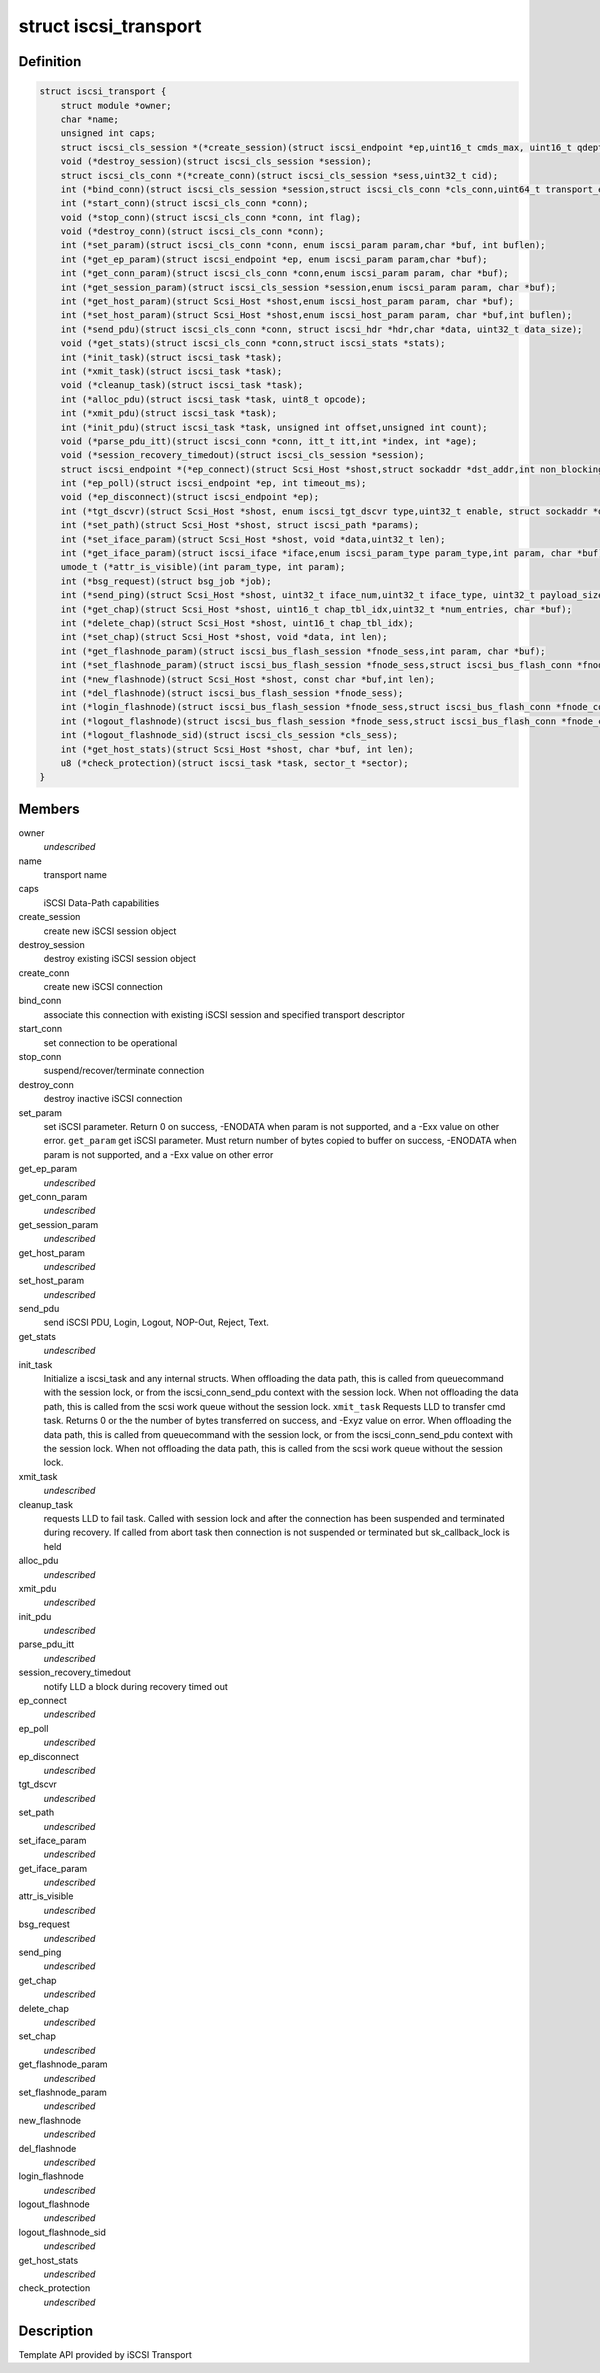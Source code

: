 .. -*- coding: utf-8; mode: rst -*-
.. src-file: include/scsi/scsi_transport_iscsi.h

.. _`iscsi_transport`:

struct iscsi_transport
======================

.. c:type:: struct iscsi_transport

    iSCSI Transport template

.. _`iscsi_transport.definition`:

Definition
----------

.. code-block:: c

    struct iscsi_transport {
        struct module *owner;
        char *name;
        unsigned int caps;
        struct iscsi_cls_session *(*create_session)(struct iscsi_endpoint *ep,uint16_t cmds_max, uint16_t qdepth,uint32_t sn);
        void (*destroy_session)(struct iscsi_cls_session *session);
        struct iscsi_cls_conn *(*create_conn)(struct iscsi_cls_session *sess,uint32_t cid);
        int (*bind_conn)(struct iscsi_cls_session *session,struct iscsi_cls_conn *cls_conn,uint64_t transport_eph, int is_leading);
        int (*start_conn)(struct iscsi_cls_conn *conn);
        void (*stop_conn)(struct iscsi_cls_conn *conn, int flag);
        void (*destroy_conn)(struct iscsi_cls_conn *conn);
        int (*set_param)(struct iscsi_cls_conn *conn, enum iscsi_param param,char *buf, int buflen);
        int (*get_ep_param)(struct iscsi_endpoint *ep, enum iscsi_param param,char *buf);
        int (*get_conn_param)(struct iscsi_cls_conn *conn,enum iscsi_param param, char *buf);
        int (*get_session_param)(struct iscsi_cls_session *session,enum iscsi_param param, char *buf);
        int (*get_host_param)(struct Scsi_Host *shost,enum iscsi_host_param param, char *buf);
        int (*set_host_param)(struct Scsi_Host *shost,enum iscsi_host_param param, char *buf,int buflen);
        int (*send_pdu)(struct iscsi_cls_conn *conn, struct iscsi_hdr *hdr,char *data, uint32_t data_size);
        void (*get_stats)(struct iscsi_cls_conn *conn,struct iscsi_stats *stats);
        int (*init_task)(struct iscsi_task *task);
        int (*xmit_task)(struct iscsi_task *task);
        void (*cleanup_task)(struct iscsi_task *task);
        int (*alloc_pdu)(struct iscsi_task *task, uint8_t opcode);
        int (*xmit_pdu)(struct iscsi_task *task);
        int (*init_pdu)(struct iscsi_task *task, unsigned int offset,unsigned int count);
        void (*parse_pdu_itt)(struct iscsi_conn *conn, itt_t itt,int *index, int *age);
        void (*session_recovery_timedout)(struct iscsi_cls_session *session);
        struct iscsi_endpoint *(*ep_connect)(struct Scsi_Host *shost,struct sockaddr *dst_addr,int non_blocking);
        int (*ep_poll)(struct iscsi_endpoint *ep, int timeout_ms);
        void (*ep_disconnect)(struct iscsi_endpoint *ep);
        int (*tgt_dscvr)(struct Scsi_Host *shost, enum iscsi_tgt_dscvr type,uint32_t enable, struct sockaddr *dst_addr);
        int (*set_path)(struct Scsi_Host *shost, struct iscsi_path *params);
        int (*set_iface_param)(struct Scsi_Host *shost, void *data,uint32_t len);
        int (*get_iface_param)(struct iscsi_iface *iface,enum iscsi_param_type param_type,int param, char *buf);
        umode_t (*attr_is_visible)(int param_type, int param);
        int (*bsg_request)(struct bsg_job *job);
        int (*send_ping)(struct Scsi_Host *shost, uint32_t iface_num,uint32_t iface_type, uint32_t payload_size,uint32_t pid, struct sockaddr *dst_addr);
        int (*get_chap)(struct Scsi_Host *shost, uint16_t chap_tbl_idx,uint32_t *num_entries, char *buf);
        int (*delete_chap)(struct Scsi_Host *shost, uint16_t chap_tbl_idx);
        int (*set_chap)(struct Scsi_Host *shost, void *data, int len);
        int (*get_flashnode_param)(struct iscsi_bus_flash_session *fnode_sess,int param, char *buf);
        int (*set_flashnode_param)(struct iscsi_bus_flash_session *fnode_sess,struct iscsi_bus_flash_conn *fnode_conn,void *data, int len);
        int (*new_flashnode)(struct Scsi_Host *shost, const char *buf,int len);
        int (*del_flashnode)(struct iscsi_bus_flash_session *fnode_sess);
        int (*login_flashnode)(struct iscsi_bus_flash_session *fnode_sess,struct iscsi_bus_flash_conn *fnode_conn);
        int (*logout_flashnode)(struct iscsi_bus_flash_session *fnode_sess,struct iscsi_bus_flash_conn *fnode_conn);
        int (*logout_flashnode_sid)(struct iscsi_cls_session *cls_sess);
        int (*get_host_stats)(struct Scsi_Host *shost, char *buf, int len);
        u8 (*check_protection)(struct iscsi_task *task, sector_t *sector);
    }

.. _`iscsi_transport.members`:

Members
-------

owner
    *undescribed*

name
    transport name

caps
    iSCSI Data-Path capabilities

create_session
    create new iSCSI session object

destroy_session
    destroy existing iSCSI session object

create_conn
    create new iSCSI connection

bind_conn
    associate this connection with existing iSCSI session
    and specified transport descriptor

start_conn
    set connection to be operational

stop_conn
    suspend/recover/terminate connection

destroy_conn
    destroy inactive iSCSI connection

set_param
    set iSCSI parameter. Return 0 on success, -ENODATA
    when param is not supported, and a -Exx value on other
    error.
    \ ``get_param``\            get iSCSI parameter. Must return number of bytes
    copied to buffer on success, -ENODATA when param
    is not supported, and a -Exx value on other error

get_ep_param
    *undescribed*

get_conn_param
    *undescribed*

get_session_param
    *undescribed*

get_host_param
    *undescribed*

set_host_param
    *undescribed*

send_pdu
    send iSCSI PDU, Login, Logout, NOP-Out, Reject, Text.

get_stats
    *undescribed*

init_task
    Initialize a iscsi_task and any internal structs.
    When offloading the data path, this is called from
    queuecommand with the session lock, or from the
    iscsi_conn_send_pdu context with the session lock.
    When not offloading the data path, this is called
    from the scsi work queue without the session lock.
    \ ``xmit_task``\            Requests LLD to transfer cmd task. Returns 0 or the
    the number of bytes transferred on success, and -Exyz
    value on error. When offloading the data path, this
    is called from queuecommand with the session lock, or
    from the iscsi_conn_send_pdu context with the session
    lock. When not offloading the data path, this is called
    from the scsi work queue without the session lock.

xmit_task
    *undescribed*

cleanup_task
    requests LLD to fail task. Called with session lock
    and after the connection has been suspended and
    terminated during recovery. If called
    from abort task then connection is not suspended
    or terminated but sk_callback_lock is held

alloc_pdu
    *undescribed*

xmit_pdu
    *undescribed*

init_pdu
    *undescribed*

parse_pdu_itt
    *undescribed*

session_recovery_timedout
    notify LLD a block during recovery timed out

ep_connect
    *undescribed*

ep_poll
    *undescribed*

ep_disconnect
    *undescribed*

tgt_dscvr
    *undescribed*

set_path
    *undescribed*

set_iface_param
    *undescribed*

get_iface_param
    *undescribed*

attr_is_visible
    *undescribed*

bsg_request
    *undescribed*

send_ping
    *undescribed*

get_chap
    *undescribed*

delete_chap
    *undescribed*

set_chap
    *undescribed*

get_flashnode_param
    *undescribed*

set_flashnode_param
    *undescribed*

new_flashnode
    *undescribed*

del_flashnode
    *undescribed*

login_flashnode
    *undescribed*

logout_flashnode
    *undescribed*

logout_flashnode_sid
    *undescribed*

get_host_stats
    *undescribed*

check_protection
    *undescribed*

.. _`iscsi_transport.description`:

Description
-----------

Template API provided by iSCSI Transport

.. This file was automatic generated / don't edit.

